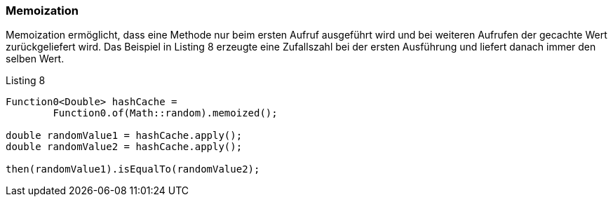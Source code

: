 === Memoization

Memoization ermöglicht, dass eine Methode nur beim ersten Aufruf ausgeführt wird und bei weiteren Aufrufen der gecachte Wert zurückgeliefert wird.
Das Beispiel in Listing 8 erzeugte eine Zufallszahl bei der ersten Ausführung und liefert danach immer den selben Wert.

[source,java]
.Listing 8
----
Function0<Double> hashCache =
        Function0.of(Math::random).memoized();

double randomValue1 = hashCache.apply();
double randomValue2 = hashCache.apply();

then(randomValue1).isEqualTo(randomValue2);
----

